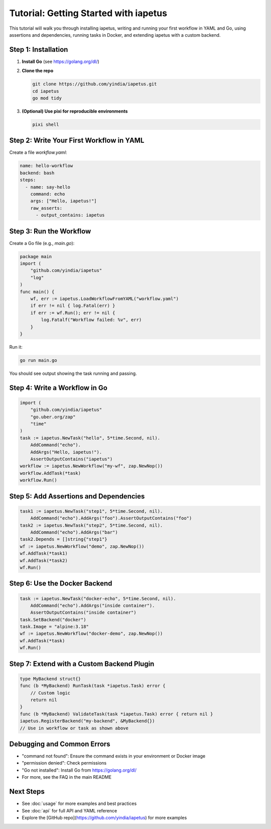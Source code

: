 Tutorial: Getting Started with iapetus
======================================

This tutorial will walk you through installing iapetus, writing and running your first workflow in YAML and Go, using assertions and dependencies, running tasks in Docker, and extending iapetus with a custom backend.

Step 1: Installation
--------------------

1. **Install Go** (see https://golang.org/dl/)
2. **Clone the repo**

   .. code-block:: shell

      git clone https://github.com/yindia/iapetus.git
      cd iapetus
      go mod tidy

3. **(Optional) Use pixi for reproducible environments**

   .. code-block:: shell

      pixi shell

Step 2: Write Your First Workflow in YAML
-----------------------------------------

Create a file `workflow.yaml`:

.. code-block:: yaml

   name: hello-workflow
   backend: bash
   steps:
     - name: say-hello
       command: echo
       args: ["Hello, iapetus!"]
       raw_asserts:
         - output_contains: iapetus

Step 3: Run the Workflow
------------------------

Create a Go file (e.g., `main.go`):

.. code-block:: go

   package main
   import (
       "github.com/yindia/iapetus"
       "log"
   )
   func main() {
       wf, err := iapetus.LoadWorkflowFromYAML("workflow.yaml")
       if err != nil { log.Fatal(err) }
       if err := wf.Run(); err != nil {
           log.Fatalf("Workflow failed: %v", err)
       }
   }

Run it:

.. code-block:: shell

   go run main.go

You should see output showing the task running and passing.

Step 4: Write a Workflow in Go
------------------------------

.. code-block:: go

   import (
       "github.com/yindia/iapetus"
       "go.uber.org/zap"
       "time"
   )
   task := iapetus.NewTask("hello", 5*time.Second, nil).
       AddCommand("echo").
       AddArgs("Hello, iapetus!").
       AssertOutputContains("iapetus")
   workflow := iapetus.NewWorkflow("my-wf", zap.NewNop())
   workflow.AddTask(*task)
   workflow.Run()

Step 5: Add Assertions and Dependencies
---------------------------------------

.. code-block:: go

   task1 := iapetus.NewTask("step1", 5*time.Second, nil).
       AddCommand("echo").AddArgs("foo").AssertOutputContains("foo")
   task2 := iapetus.NewTask("step2", 5*time.Second, nil).
       AddCommand("echo").AddArgs("bar")
   task2.Depends = []string{"step1"}
   wf := iapetus.NewWorkflow("demo", zap.NewNop())
   wf.AddTask(*task1)
   wf.AddTask(*task2)
   wf.Run()

Step 6: Use the Docker Backend
------------------------------

.. code-block:: go

   task := iapetus.NewTask("docker-echo", 5*time.Second, nil).
       AddCommand("echo").AddArgs("inside container").
       AssertOutputContains("inside container")
   task.SetBackend("docker")
   task.Image = "alpine:3.18"
   wf := iapetus.NewWorkflow("docker-demo", zap.NewNop())
   wf.AddTask(*task)
   wf.Run()

Step 7: Extend with a Custom Backend Plugin
-------------------------------------------

.. code-block:: go

   type MyBackend struct{}
   func (b *MyBackend) RunTask(task *iapetus.Task) error {
       // Custom logic
       return nil
   }
   func (b *MyBackend) ValidateTask(task *iapetus.Task) error { return nil }
   iapetus.RegisterBackend("my-backend", &MyBackend{})
   // Use in workflow or task as shown above

Debugging and Common Errors
---------------------------

- "command not found": Ensure the command exists in your environment or Docker image
- "permission denied": Check permissions
- "Go not installed": Install Go from https://golang.org/dl/
- For more, see the FAQ in the main README

Next Steps
----------

- See :doc:`usage` for more examples and best practices
- See :doc:`api` for full API and YAML reference
- Explore the [GitHub repo](https://github.com/yindia/iapetus) for more examples 